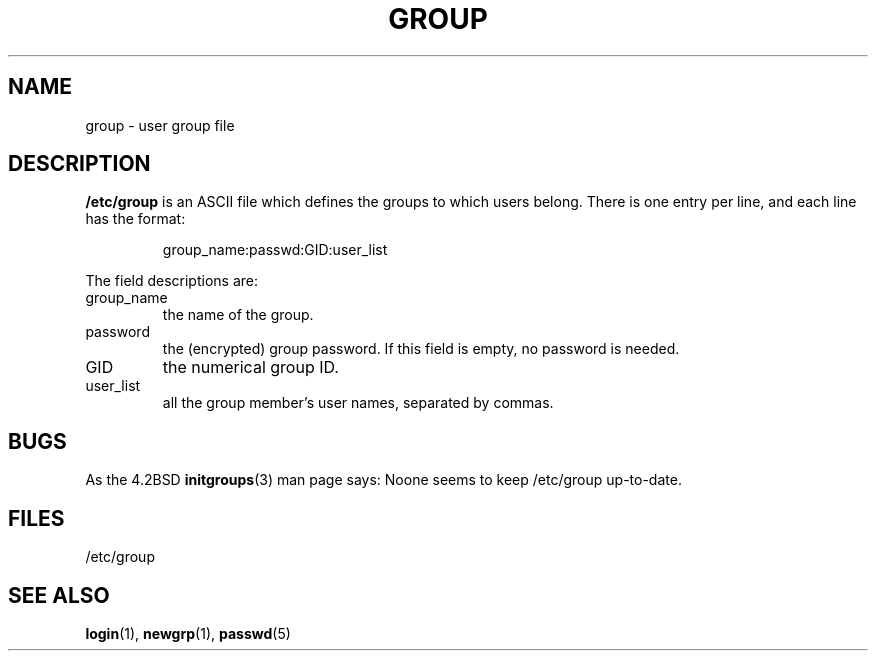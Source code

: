 .\" Copyright (c) 1993 Michael Haardt (michael@moria.de), Fri Apr  2 11:32:09 MET DST 1993
.\"
.\" This is free documentation; you can redistribute it and/or
.\" modify it under the terms of the GNU General Public License as
.\" published by the Free Software Foundation; either version 2 of
.\" the License, or (at your option) any later version.
.\"
.\" The GNU General Public License's references to "object code"
.\" and "executables" are to be interpreted as the output of any
.\" document formatting or typesetting system, including
.\" intermediate and printed output.
.\"
.\" This manual is distributed in the hope that it will be useful,
.\" but WITHOUT ANY WARRANTY; without even the implied warranty of
.\" MERCHANTABILITY or FITNESS FOR A PARTICULAR PURPOSE.  See the
.\" GNU General Public License for more details.
.\"
.\" You should have received a copy of the GNU General Public
.\" License along with this manual; if not, write to the Free
.\" Software Foundation, Inc., 59 Temple Place, Suite 330, Boston, MA 02111,
.\" USA.
.\" 
.\" Modified Sat Jul 24 17:06:03 1993 by Rik Faith (faith@cs.unc.edu)
.TH GROUP 5 1992-12-29 "Linux" "Linux Programmer's Manual"
.SH NAME
group \- user group file
.SH DESCRIPTION
\fB/etc/group\fP is an ASCII file which defines the groups to which users
belong.  There is one entry per line, and each line has the format:
.sp
.RS
group_name:passwd:GID:user_list
.RE
.sp
The field descriptions are:
.IP group_name
the name of the group.
.IP password
the (encrypted) group password.  If this field is
empty, no password is needed.
.IP GID
the numerical group ID.
.IP user_list
all the group member's user names, separated by commas.
.SH BUGS
As the 4.2BSD
.BR initgroups (3)
man page says: Noone seems to keep /etc/group up-to-date.
.SH FILES
/etc/group
.SH "SEE ALSO"
.BR login (1),
.BR newgrp (1),
.BR passwd (5)
